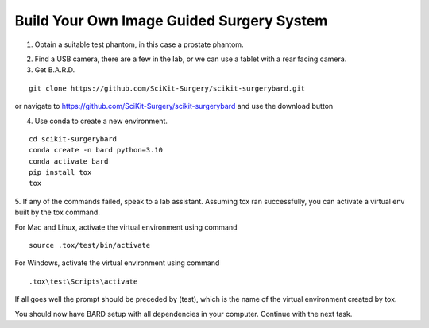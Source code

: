 .. highlight:: shell

.. _Build_Your_Own_System:

===============================================
Build Your Own Image Guided Surgery System
===============================================
1. Obtain a suitable test phantom, in this case a prostate phantom.

.. image:: phantom_01.png
  :height: 400px
  :alt: A prostate phantom, for which we have a CT scan, a reference marker, and a pointer.
  :align: center


2. Find a USB camera, there are a few in the lab, or we can use a tablet with a rear facing camera.

3. Get B.A.R.D.

::

  git clone https://github.com/SciKit-Surgery/scikit-surgerybard.git

or navigate to https://github.com/SciKit-Surgery/scikit-surgerybard
and use the download button

4. Use conda to create a new environment.

::

  cd scikit-surgerybard
  conda create -n bard python=3.10
  conda activate bard
  pip install tox
  tox


5. If any of the commands failed, speak to a lab assistant. Assuming tox ran successfully,
you can activate a virtual env built by the tox command.

For Mac and Linux, activate the virtual environment using command

::

  source .tox/test/bin/activate

For Windows, activate the virtual environment using command
::

  .tox\test\Scripts\activate

If all goes well the prompt should be preceded by (test), which is the name of the virtual environment created by tox.

You should now have BARD setup with all dependencies in your computer. Continue with the next task.
